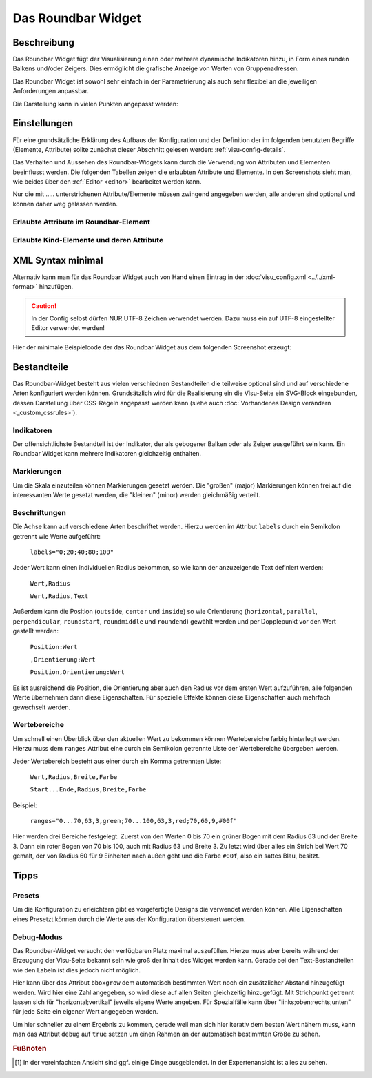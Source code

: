 .. _roundbar:

Das Roundbar Widget
===================

.. api-doc:: Roundbar

Beschreibung
------------

Das Roundbar Widget fügt der Visualisierung einen oder mehrere dynamische Indikatoren hinzu, in Form eines runden
Balkens und/oder Zeigers. Dies ermöglicht die grafische Anzeige von Werten von Gruppenadressen.

Das Roundbar Widget ist sowohl sehr einfach in der Parametrierung als auch sehr flexibel an die jeweiligen Anforderungen
anpassbar.

.. widget-example::
    :hide-source: true

    <settings>
        <screenshot name="roundbar_simple">
            <caption>Beispiel Roundbar Widget</caption>
            <data address="3/3/1">50</data>
        </screenshot>
    </settings>
    <roundbar>
        <layout colspan="2" rowspan="2"/>
        <label>Roundbar</label>
        <address transform="DPT:9.001" mode="read">3/3/1</address>
    </roundbar>

Die Darstellung kann in vielen Punkten angepasst werden:

.. widget-example::
    :hide-source: true

    <settings>
        <screenshot name="roundbar_complex">
            <caption>Beispiel Komplexes Roundbar Widget</caption>
            <data address="3/6/0">87.4</data>
            <data address="3/6/1">78.1</data>
            <data address="3/6/2">63.6</data>
            <data address="3/6/3">44.0</data>
        </screenshot>
    </settings>
    <roundbar format="%.1f °C" fontsize="25" linespace="26">
      <layout rowspan="2"/>
      <address transform="DPT:9.001" type="pointer" showvalue="false" radius="50" width="50">3/6/3</address>
      <address transform="DPT:9.001" style="fill:#3f20ff; stroke:#3f20ff" radius="50">3/6/0</address>
      <address transform="DPT:9.001" style="fill:#9f009f; stroke:#9f009f">3/6/1</address>
      <address transform="DPT:9.001" style="fill:#ff003f; stroke:#ff003f">3/6/2</address>
      <address transform="DPT:9.001" type="pointer" showvalue="false" radius="100" thickness="10">3/6/3</address>
    </roundbar>
    <roundbar preset="B" format="%.1f" axiswidth="2" axiscolor="white" startarrow="0" endarrow="0" fontsize="30" textx="52" texty="-15">
      <layout rowspan="2"/>
      <address transform="DPT:9.001" style="fill:#555; stroke:none" radius="0" width="49">3/6/0</address>
      <address transform="DPT:9.001" type="pointer" showvalue="false" radius="52" width="-52" thickness="5">3/6/0</address>
    </roundbar>
    <roundbar preset="bridge" axiswidth="10" axiscolor="#444" format="%.1f" start="190" end="-10" min="-5" max="105"
          labels=",roundmiddle:30,70,30.0;70,,70.0;85,,85.0;center,horizontal:-7,57,0.0;107,,100.0"
          labelstyle="font-size:60%"
          ranges="0...30,63,3,yellow;30...70,63,3,green;70...85,63,3,yellow;85...100,63,3,red" texty="10">
      <layout rowspan="2"/>
      <address transform="DPT:9.001">3/6/2</address>
    </roundbar>

Einstellungen
-------------

Für eine grundsätzliche Erklärung des Aufbaus der Konfiguration und der Definition der im folgenden benutzten
Begriffe (Elemente, Attribute) sollte zunächst dieser Abschnitt gelesen werden: :ref:`visu-config-details`.

Das Verhalten und Aussehen des Roundbar-Widgets kann durch die Verwendung von Attributen und Elementen beeinflusst werden.
Die folgenden Tabellen zeigen die erlaubten Attribute und Elemente. In den Screenshots sieht man, wie
beides über den :ref:`Editor <editor>` bearbeitet werden kann.

Nur die mit ..... unterstrichenen Attribute/Elemente müssen zwingend angegeben werden, alle anderen sind optional und können
daher weg gelassen werden.


Erlaubte Attribute im Roundbar-Element
^^^^^^^^^^^^^^^^^^^^^^^^^^^^^^^^^^^^^^^^^^^^^^^^^^^^^^^^^^^^^^^^^

.. parameter-information:: roundbar

.. widget-example::
    :editor: attributes
    :scale: 75
    :align: center

        <caption>Attribute im Editor (vereinfachte Ansicht) [#f1]_</caption>
        <roundbar preset="bridge" format="%.1f°C">
          <address transform="DPT:9.001" mode="read">3/6/0</address>
        </roundbar>


Erlaubte Kind-Elemente und deren Attribute
^^^^^^^^^^^^^^^^^^^^^^^^^^^^^^^^^^^^^^^^^^

.. elements-information:: roundbar

.. widget-example::
    :editor: elements
    :scale: 75
    :align: center

        <caption>Elemente im Editor</caption>
        <roundbar>
          <layout colspan="2" rowspan="2"/>
          <address transform="DPT:13.001" mode="read">3/3/1</address>
        </roundbar>

XML Syntax minimal
------------------

Alternativ kann man für das Roundbar Widget auch von Hand einen Eintrag in
der :doc:`visu_config.xml <../../xml-format>` hinzufügen.

.. CAUTION::
    In der Config selbst dürfen NUR UTF-8 Zeichen verwendet
    werden. Dazu muss ein auf UTF-8 eingestellter Editor verwendet werden!

Hier der minimale Beispielcode der das Roundbar Widget aus dem folgenden Screenshot erzeugt:

.. widget-example::

        <settings>
            <screenshot name="roundbar_simple">
                <caption>Roundbar, einfaches Beispiel</caption>
                <data address="3/3/1">10.3</data>
            </screenshot>
        </settings>
        <roundbar>
            <layout colspan="2" rowspan="2"/>
            <address transform="DPT:9.001" mode="read">3/3/1</address>
        </roundbar>


Bestandteile
------------

Das Roundbar-Widget besteht aus vielen verschiednen Bestandteilen die teilweise optional sind und auf
verschiedene Arten konfiguriert werden können. Grundsätzlich wird für die Realisierung ein die Visu-Seite
ein SVG-Block eingebunden, dessen Darstellung über CSS-Regeln angepasst werden kann (siehe auch
:doc:`Vorhandenes Design verändern <_custom_cssrules>`).

Indikatoren
^^^^^^^^^^^

Der offensichtlichste Bestandteil ist der Indikator, der als gebogener Balken oder als Zeiger ausgeführt sein kann.
Ein Roundbar Widget kann mehrere Indikatoren gleichzeitig enthalten.

.. widget-example::

        <settings>
            <screenshot name="roundbar_indicators">
                <caption>Balken und Zeiger</caption>
                <data address="3/3/1">63.3</data>
            </screenshot>
        </settings>
        <roundbar>
            <layout colspan="2" rowspan="2"/>
            <address transform="DPT:9.001" mode="read">3/3/1</address>
        </roundbar>
        <roundbar format="%.1f">
            <layout colspan="2" rowspan="2"/>
            <address transform="DPT:9.001" type="pointer" mode="read">3/3/1</address>
        </roundbar>

Markierungen
^^^^^^^^^^^^

Um die Skala einzuteilen können Markierungen gesetzt werden. Die "großen" (major) Markierungen können frei auf die
interessanten Werte gesetzt werden, die "kleinen" (minor) werden gleichmäßig verteilt.

.. widget-example::

        <settings>
            <screenshot name="roundbar_marking">
                <caption>Große und kleine Markierungen</caption>
                <data address="3/3/1">63.3</data>
            </screenshot>
        </settings>
        <roundbar majorradius="50" majorwidth="15" minorradius="45" majorposition="10;20;40;60;80;100" minorwidth="5" minorspacing="5" format="%.1f">
            <layout colspan="2" rowspan="2"/>
            <address transform="DPT:9.001" mode="read">3/3/1</address>
        </roundbar>

Beschriftungen
^^^^^^^^^^^^^^

Die Achse kann auf verschiedene Arten beschriftet werden. Hierzu werden im Attribut ``labels`` durch ein Semikolon
getrennt wie Werte aufgeführt:

  ``labels="0;20;40;80;100"``

Jeder Wert kann einen individuellen Radius bekommen, so wie kann der anzuzeigende Text definiert werden:

  ``Wert,Radius``

  ``Wert,Radius,Text``

Außerdem kann die Position (``outside``, ``center`` und ``inside``) so wie Orientierung
(``horizontal``, ``parallel``, ``perpendicular``, ``roundstart``, ``roundmiddle`` und ``roundend``) gewählt werden
und per Dopplepunkt vor den Wert gestellt werden:

  ``Position:Wert``

  ``,Orientierung:Wert``

  ``Position,Orientierung:Wert``

Es ist ausreichend die Position, die Orientierung aber auch den Radius vor dem ersten Wert aufzuführen, alle folgenden
Werte übernehmen dann diese Eigenschaften. Für spezielle Effekte können diese Eigenschaften auch mehrfach gewechselt
werden.

.. widget-example::

        <settings>
            <screenshot name="roundbar_marking">
                <caption>Große und kleine Markierungen</caption>
                <data address="3/3/1">63.3</data>
            </screenshot>
        </settings>
        <roundbar majorradius="50" majorwidth="15" minorradius="45" majorposition="10;20;40;60;80;100" minorwidth="5" minorspacing="5" format="%.1f">
            <layout colspan="2" rowspan="2"/>
            <address transform="DPT:9.001" mode="read">3/3/1</address>
        </roundbar>

Wertebereiche
^^^^^^^^^^^^^

Um schnell einen Überblick über den aktuellen Wert zu bekommen können Wertebereiche farbig hinterlegt werden. Hierzu
muss dem ``ranges`` Attribut eine durch ein Semikolon getrennte Liste der Wertebereiche übergeben werden.

Jeder Wertebereich besteht aus einer durch ein Komma getrennten Liste:

  ``Wert,Radius,Breite,Farbe``

  ``Start...Ende,Radius,Breite,Farbe``

Beispiel:

  ``ranges="0...70,63,3,green;70...100,63,3,red;70,60,9,#00f"``

Hier werden drei Bereiche festgelegt. Zuerst von den Werten 0 bis 70 ein grüner Bogen mit dem Radius 63 und der
Breite 3. Dann ein roter Bogen von 70 bis 100, auch mit Radius 63 und Breite 3. Zu letzt wird über alles ein
Strich bei Wert 70 gemalt, der von Radius 60 für 9 Einheiten nach außen geht und die Farbe ``#00f``, also ein
sattes Blau, besitzt.

.. widget-example::

        <settings>
            <screenshot name="roundbar_marking">
                <caption>Große und kleine Markierungen</caption>
                <data address="3/3/1">63.3</data>
            </screenshot>
        </settings>
        <roundbar ranges="0...70,63,3,green;70...100,63,3,red;70,60,9,#00f" format="%.1f">
            <layout colspan="2" rowspan="2"/>
            <address transform="DPT:9.001" mode="read">3/3/1</address>
        </roundbar>

Tipps
-----

Presets
^^^^^^^

Um die Konfiguration zu erleichtern gibt es vorgefertigte Designs die verwendet werden können. Alle Eigenschaften
eines Presetzt können durch die Werte aus der Konfiguration übersteuert werden.

.. widget-example::

        <settings>
            <screenshot name="roundbar_presets">
                <caption>Preset "A", "B" und "bridge"</caption>
                <data address="3/3/1">35.8</data>
            </screenshot>
        </settings>
        <roundbar preset="A">
            <layout colspan="2" rowspan="2"/>
            <address transform="DPT:9.001" mode="read">3/3/1</address>
        </roundbar>
        <roundbar preset="B">
            <layout colspan="2" rowspan="2"/>
            <address transform="DPT:9.001" mode="read">3/3/1</address>
        </roundbar>
        <roundbar preset="bridge">
            <layout colspan="2" rowspan="2"/>
            <address transform="DPT:9.001" mode="read">3/3/1</address>
        </roundbar>

Debug-Modus
^^^^^^^^^^^

Das Roundbar-Widget versucht den verfügbaren Platz maximal auszufüllen. Hierzu muss aber bereits während der
Erzeugung der Visu-Seite bekannt sein wie groß der Inhalt des Widget werden kann. Gerade bei den Text-Bestandteilen
wie den Labeln ist dies jedoch nicht möglich.

Hier kann über das Attribut ``bboxgrow`` dem automatisch bestimmten Wert noch ein zusätzlicher Abstand hinzugefügt
werden. Wird hier eine Zahl angegeben, so wird diese auf allen Seiten gleichzeitig hinzugefügt. Mit Strichpunkt
getrennt lassen sich für "horizontal;vertikal" jeweils eigene Werte angeben. Für Spezialfälle kann über
"links;oben;rechts;unten" für jede Seite ein eigener Wert angegeben werden.

Um hier schneller zu einem Ergebnis zu kommen, gerade weil man sich hier iterativ dem besten Wert nähern muss, kann
man das Attribut ``debug`` auf ``true`` setzen um einen Rahmen an der automatisch bestimmten Größe zu sehen.

.. widget-example::

        <settings>
            <screenshot name="roundbar_debug">
                <caption>Aktivierter Debug Modus</caption>
                <data address="3/3/1">35.8</data>
            </screenshot>
        </settings>
        <roundbar debug="true" bboxgrow="0;100">
            <layout colspan="2" rowspan="2"/>
            <address transform="DPT:9.001" mode="read">3/3/1</address>
        </roundbar>


.. rubric:: Fußnoten

.. [#f1] In der vereinfachten Ansicht sind ggf. einige Dinge ausgeblendet. In der Expertenansicht ist alles zu sehen.